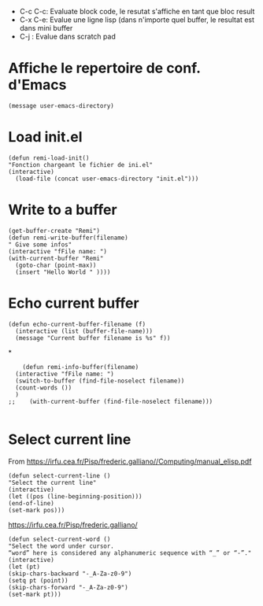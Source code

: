 - C-c C-c: Evaluate block code, le resutat s'affiche en tant que bloc result
- C-x C-e: Evalue une ligne lisp (dans n'importe quel buffer, le resultat est dans mini buffer
- C-j : Evalue dans scratch pad
  
* Affiche le repertoire de conf. d'Emacs
#+begin_src elisp 
(message user-emacs-directory)
#+end_src

#+RESULTS:
: ~/.emacs.d/

* Load init.el
#+begin_src elisp
  (defun remi-load-init()
  "Fonction chargeant le fichier de ini.el"
  (interactive)
    (load-file (concat user-emacs-directory "init.el")))
#+end_src

#+RESULTS:
: load-init

* Write to a buffer
#+begin_src elisp
  (get-buffer-create "Remi")
  (defun remi-write-buffer(filename)
  " Give some infos"
  (interactive "fFile name: ")
  (with-current-buffer "Remi"
    (goto-char (point-max))
    (insert "Hello World " ))))
#+end_src

#+RESULTS:
: remi-file-info

* Echo current buffer
#+begin_src elisp
(defun echo-current-buffer-filename (f)
  (interactive (list (buffer-file-name)))
  (message "Current buffer filename is %s" f))
#+end_src

#+RESULTS:
: echo-current-buffer-filename

*
#+begin_src elisp
      (defun remi-info-buffer(filename)
	(interactive "fFile name: ")
	(switch-to-buffer (find-file-noselect filename))
	(count-words ())
	)
  ;;	(with-current-buffer (find-file-noselect filename)))

#+end_src

#+RESULTS:
: remi-info-buffer

* Select current line
From https://irfu.cea.fr/Pisp/frederic.galliano//Computing/manual_elisp.pdf

#+begin_src elisp
(defun select-current-line ()
"Select the current line"
(interactive)
(let ((pos (line-beginning-position)))
(end-of-line)
(set-mark pos)))
#+end_src

#+RESULTS:
: select-current-line


https://irfu.cea.fr/Pisp/frederic.galliano/

#+begin_src elisp
  (defun select-current-word ()
  "Select the word under cursor.
  “word” here is considered any alphanumeric sequence with “_” or “-”."
  (interactive)
  (let (pt)
  (skip-chars-backward "-_A-Za-z0-9")
  (setq pt (point))
  (skip-chars-forward "-_A-Za-z0-9")
  (set-mark pt)))
#+end_src

#+RESULTS:
: select-current-word
